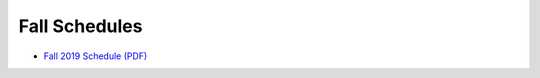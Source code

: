 Fall Schedules
---------------

- `Fall 2019 Schedule (PDF) <https://drive.google.com/open?id=1ipltMen-K10OgBQ2gnPVy8ytfEFtWrhj>`__
